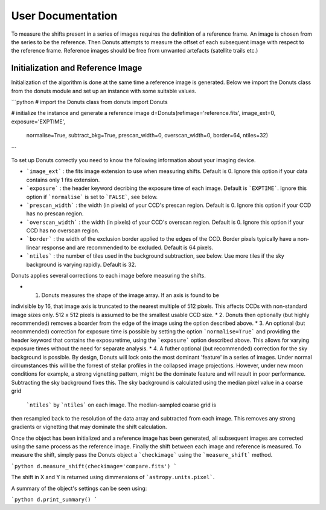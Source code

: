 ******************
User Documentation
******************

To measure the shifts present in  a series of images requires the
definition of a reference frame. An image is chosen from the series
to be the reference. Then Donuts attempts to measure the offset of           
each subsequent image with respect to the reference frame. Reference
images should be free from unwanted artefacts (satellite trails etc.)

Initialization and Reference Image 
==================================

Initialization of the algorithm is done at the same time a reference 
image is generated. Below we import the Donuts class from the donuts
module and set up an instance with some suitable values.

```python
# import the Donuts class
from donuts import Donuts

# initialize the instance and generate a reference image
d=Donuts(refimage='reference.fits', image_ext=0, exposure='EXPTIME',
         normalise=True, subtract_bkg=True, prescan_width=0,
         overscan_width=0, border=64, ntiles=32)
``` 

To set up Donuts correctly you need to know the following information
about your imaging device. 

* ```image_ext``` : the fits image extension to use when measuring shifts. Default is 0. Ignore this option if your data contains only 1 fits extension.
* ```exposure``` : the header keyword decribing the exposure time of each image. Default is ```EXPTIME```. Ignore this option if ```normalise``` is set to ```FALSE```, see below.
* ```prescan_width``` : the width (in pixels) of your CCD's prescan region. Default is 0. Ignore this option if your CCD has no prescan region.
* ```overscan_width``` : the width (in pixels) of your CCD's overscan region. Default is 0. Ignore this option if your CCD has no overscan region. 
* ```border``` : the width of the exclusion border applied to the edges of the CCD. Border pixels typically have a non-linear response and are recommended to be excluded. Default is 64 pixels. 
* ```ntiles``` : the number of tiles used in the background subtraction, see below. Use more tiles if the sky background is varying rapidly. Default is 32. 

Donuts applies several corrections to each image before measuring the shifts. 

* 1. Donuts measures the shape of the image array. If an axis is found to be
indivisible by 16, that image axis is truncated to the nearest multiple of 512
pixels. This affects CCDs with non-standard image sizes only. 512 x 512 pixels 
is assumed to be the smallest usable CCD size.
* 2. Donuts then optionally (but highly recommended) removes a boarder from the 
edge of the image using the option described above.
* 3. An optional (but recommended) correction for exposure time is possible by 
setting the option ```normalise=True``` and providing the header keyword that 
contains the exposuretime, using the ```exposure``` option described above. 
This allows for varying exposure times without the need for separate analysis. 
* 4. A futher optional (but recommended) correction for the sky background is
possible. By design, Donuts will lock onto the most dominant 'feature' in a series
of images. Under normal circumstances this will be the forrest of stellar profiles
in the collapsed image projections. However, under new moon conditions for 
example, a strong vignetting pattern, might be the dominate feature and will 
result in poor performance. Subtracting the sky background fixes this. The sky
background is calculated using the median pixel value in a coarse grid
 ```ntiles``` by ```ntiles``` on each image. The median-sampled coarse grid is
then resampled back to the resolution of the data array and subtracted from each 
image. This removes any strong gradients or vignetting that may dominate the
shift calculation. 

Once the object has been initialized and a reference image has been generated, 
all subsequent images are corrected using the same process as the reference 
image. Finally the shift between each image and reference is measured. To measure 
the shift, simply pass the Donuts object a ```checkimage``` using the 
```measure_shift``` method. 

```python
d.measure_shift(checkimage='compare.fits')
```

The shift in X and Y is returned using dimmensions of ```astropy.units.pixel```.

A summary of the object's settings can be seen using:

```python
d.print_summary()
```
